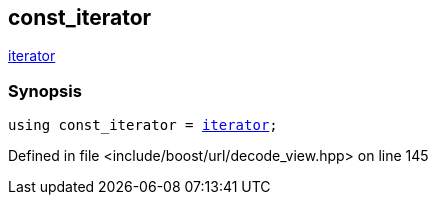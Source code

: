 :relfileprefix: ../../../
[#F961466BF3696B3924D8A43124530239B9D5D72B]
== const_iterator

xref:reference/boost/urls/decode_view/iterator.adoc[iterator]


=== Synopsis

[source,cpp,subs="verbatim,macros,-callouts"]
----
using const_iterator = xref:reference/boost/urls/decode_view/iterator.adoc[iterator];
----

Defined in file <include/boost/url/decode_view.hpp> on line 145

